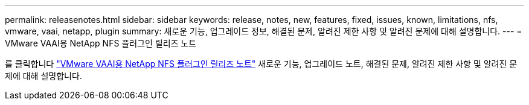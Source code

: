 ---
permalink: releasenotes.html 
sidebar: sidebar 
keywords: release, notes, new, features, fixed, issues, known, limitations, nfs, vmware, vaai, netapp, plugin 
summary: 새로운 기능, 업그레이드 정보, 해결된 문제, 알려진 제한 사항 및 알려진 문제에 대해 설명합니다. 
---
= VMware VAAI용 NetApp NFS 플러그인 릴리즈 노트


를 클릭합니다 link:https://library.netapp.com/ecm/ecm_download_file/ECMLP2875174["VMware VAAI용 NetApp NFS 플러그인 릴리즈 노트"^] 새로운 기능, 업그레이드 노트, 해결된 문제, 알려진 제한 사항 및 알려진 문제에 대해 설명합니다.
